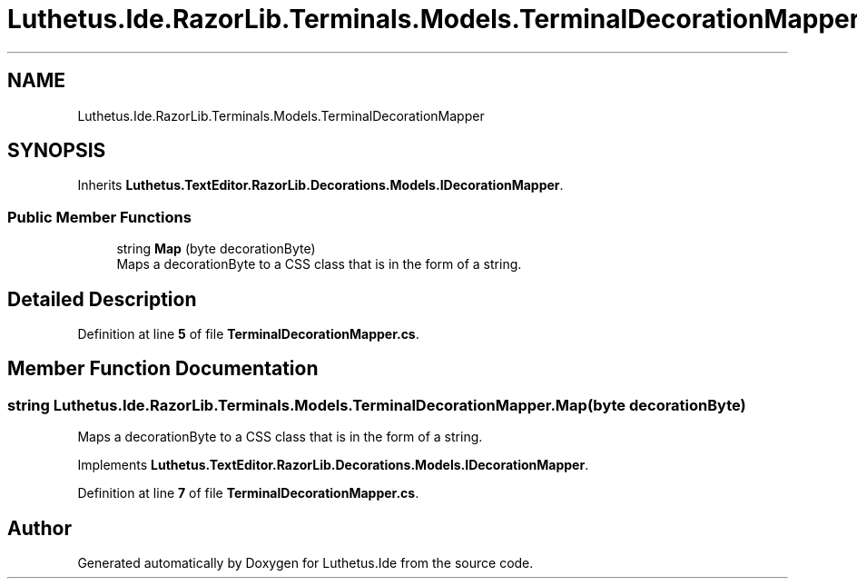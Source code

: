 .TH "Luthetus.Ide.RazorLib.Terminals.Models.TerminalDecorationMapper" 3 "Version 1.0.0" "Luthetus.Ide" \" -*- nroff -*-
.ad l
.nh
.SH NAME
Luthetus.Ide.RazorLib.Terminals.Models.TerminalDecorationMapper
.SH SYNOPSIS
.br
.PP
.PP
Inherits \fBLuthetus\&.TextEditor\&.RazorLib\&.Decorations\&.Models\&.IDecorationMapper\fP\&.
.SS "Public Member Functions"

.in +1c
.ti -1c
.RI "string \fBMap\fP (byte decorationByte)"
.br
.RI "Maps a decorationByte to a CSS class that is in the form of a string\&. "
.in -1c
.SH "Detailed Description"
.PP 
Definition at line \fB5\fP of file \fBTerminalDecorationMapper\&.cs\fP\&.
.SH "Member Function Documentation"
.PP 
.SS "string Luthetus\&.Ide\&.RazorLib\&.Terminals\&.Models\&.TerminalDecorationMapper\&.Map (byte decorationByte)"

.PP
Maps a decorationByte to a CSS class that is in the form of a string\&. 
.PP
Implements \fBLuthetus\&.TextEditor\&.RazorLib\&.Decorations\&.Models\&.IDecorationMapper\fP\&.
.PP
Definition at line \fB7\fP of file \fBTerminalDecorationMapper\&.cs\fP\&.

.SH "Author"
.PP 
Generated automatically by Doxygen for Luthetus\&.Ide from the source code\&.
